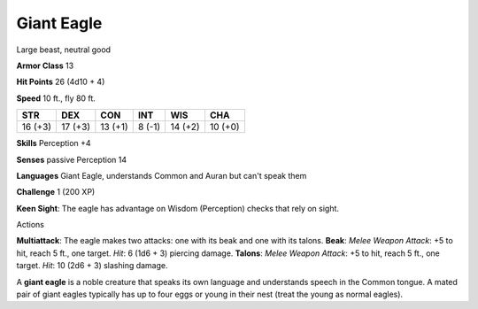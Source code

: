 
.. _srd_Giant-Eagle:

Giant Eagle
-----------

Large beast, neutral good

**Armor Class** 13

**Hit Points** 26 (4d10 + 4)

**Speed** 10 ft., fly 80 ft.

+-----------+-----------+-----------+----------+-----------+-----------+
| STR       | DEX       | CON       | INT      | WIS       | CHA       |
+===========+===========+===========+==========+===========+===========+
| 16 (+3)   | 17 (+3)   | 13 (+1)   | 8 (-1)   | 14 (+2)   | 10 (+0)   |
+-----------+-----------+-----------+----------+-----------+-----------+

**Skills** Perception +4

**Senses** passive Perception 14

**Languages** Giant Eagle, understands Common and Auran but can't speak
them

**Challenge** 1 (200 XP)

**Keen Sight**: The eagle has advantage on Wisdom (Perception) checks
that rely on sight.

Actions

**Multiattack**: The eagle makes two attacks: one with its beak and one
with its talons. **Beak**: *Melee Weapon Attack*: +5 to hit, reach 5
ft., one target. *Hit*: 6 (1d6 + 3) piercing damage. **Talons**: *Melee
Weapon Attack*: +5 to hit, reach 5 ft., one target. *Hit*: 10 (2d6 + 3)
slashing damage.

A **giant eagle** is a noble creature that speaks its own language and
understands speech in the Common tongue. A mated pair of giant eagles
typically has up to four eggs or young in their nest (treat the young as
normal eagles).
